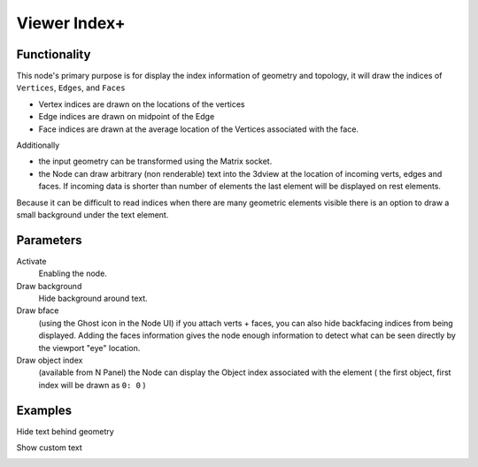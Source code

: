 Viewer Index+
=============

Functionality
-------------

This node's primary purpose is for display the index information of geometry and topology, it will draw the indices of ``Vertices``, ``Edges``, and ``Faces`` 

- Vertex indices are drawn on the locations of the vertices
- Edge indices are drawn on midpoint of the Edge
- Face indices are drawn at the average location of the Vertices associated with the face.

Additionally

- the input geometry can be transformed using the Matrix socket.
- the Node can draw arbitrary (non renderable) text into the 3dview at the
  location of incoming verts, edges and faces. If incoming data is shorter than
  number of elements the last element will be displayed on rest elements.

Because it can be difficult to read indices when there are many geometric elements visible there is an option to draw a small background under the text element.

Parameters
----------

Activate
  Enabling the node.

Draw background
  Hide background around text.

Draw bface
  (using the Ghost icon in the Node UI) if you attach verts + faces, you can
  also hide backfacing indices from being displayed. Adding the faces
  information gives the node enough information to detect what can be seen
  directly by the viewport "eye" location.

Draw object index
  (available from N Panel) the Node can display the Object index associated
  with the element ( the first object, first index will be drawn as ``0: 0`` )

Examples
--------

Hide text behind geometry

.. image:: https://user-images.githubusercontent.com/619340/127735702-7db6c27a-9f59-4ad4-83f8-44fe96fcbd0c.png
   :width: 800px

Show custom text

.. image:: https://user-images.githubusercontent.com/619340/127735798-4c3a4222-28ce-418a-b3f0-13c8149a590c.png
   :width: 800px





